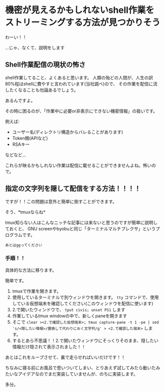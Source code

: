 * 機密が見えるかもしれないshell作業をストリーミングする方法が見つかりそう
    :PROPERTIES:
    :DATE: [2021-02-20 Sat]
    :TAGS: :shell:tmux:
    :AUTHOR: Cj-bc
    :BLOG_POST_KIND: Memo
    :BLOG_POST_PROGRESS: Published
    :BLOG_POST_STATUS: Normal
    :END:
わーい！！

...じゃ、なくて、説明をします

** Shell作業配信の現状の怖さ
   :PROPERTIES:
   :CUSTOM_ID: shell作業配信の現状の怖さ
   :END:
shell作業してること、よくあると思います。
人類の殆どの人間が、人生の訳80%程はshellに費やすと言われています(当社調べ)ので、
その作業を配信に流したくなることも勿論あるでしょう。

あるんですよ。

その時に困るのが、「作業中に必要or非表示にできない機密情報」の扱いです。

例えば:

- ユーザー名(ディレクトリ構造からバレることがあります)
- Token類(APIなど)
- RSAキー

などなど...

これらが映るかもしれない作業は配信に載せることができませんよね。怖いので。

** 指定の文字列を隠して配信をする方法！！！！
   :PROPERTIES:
   :CUSTOM_ID: 指定の文字列を隠して配信をする方法
   :END:
ですが！！この問題は意外と簡単に倒すことができます。

そう、*tmuxならね*

tmux知らない人はこんなニッチな記事には来ないと思うのですが簡単に説明しておくと、
GNU
screenやbyobuと同じ「ターミナルマルチプレクサ」というプログラムです。

=あとはggってください=

*** 手順！！
    :PROPERTIES:
    :CUSTOM_ID: 手順
    :END:
具体的な方法に移ります。

簡単です。

1. tmuxで作業を開きます。
2. 使用しているターミナルで別ウィンドウを開きます。 =tty=
   コマンドで、使用している仮想端末を確認してください(このウィンドウを配信に使います)
3. 2.で開いたウィンドウで、 =tput civis; unset PS1= します
4. 作業しているtmux windowの中で、新しくpaneを開きます
5. そこで
   =clear ><2.で確認した仮想端末>; tmux capture-pane -t 1 -pe | sed 's/<隠したい情報>/置換して代わりにおく文字列/g' > <2.で確認した端末>=
   します。
6. するとあら不思議！！2.で開いたウィンドウにそっくりそのまま、隠したい情報だけ隠されて表示されました！！

あとはこれをループさせて、裏で走らせればいいだけです！！

ちなみに寝る前にお風呂で思いついてしまい、とりあえず試してみたら動いたみたいなアイデアなのでまだ実装していませんが、のちに実装します。

多分。
